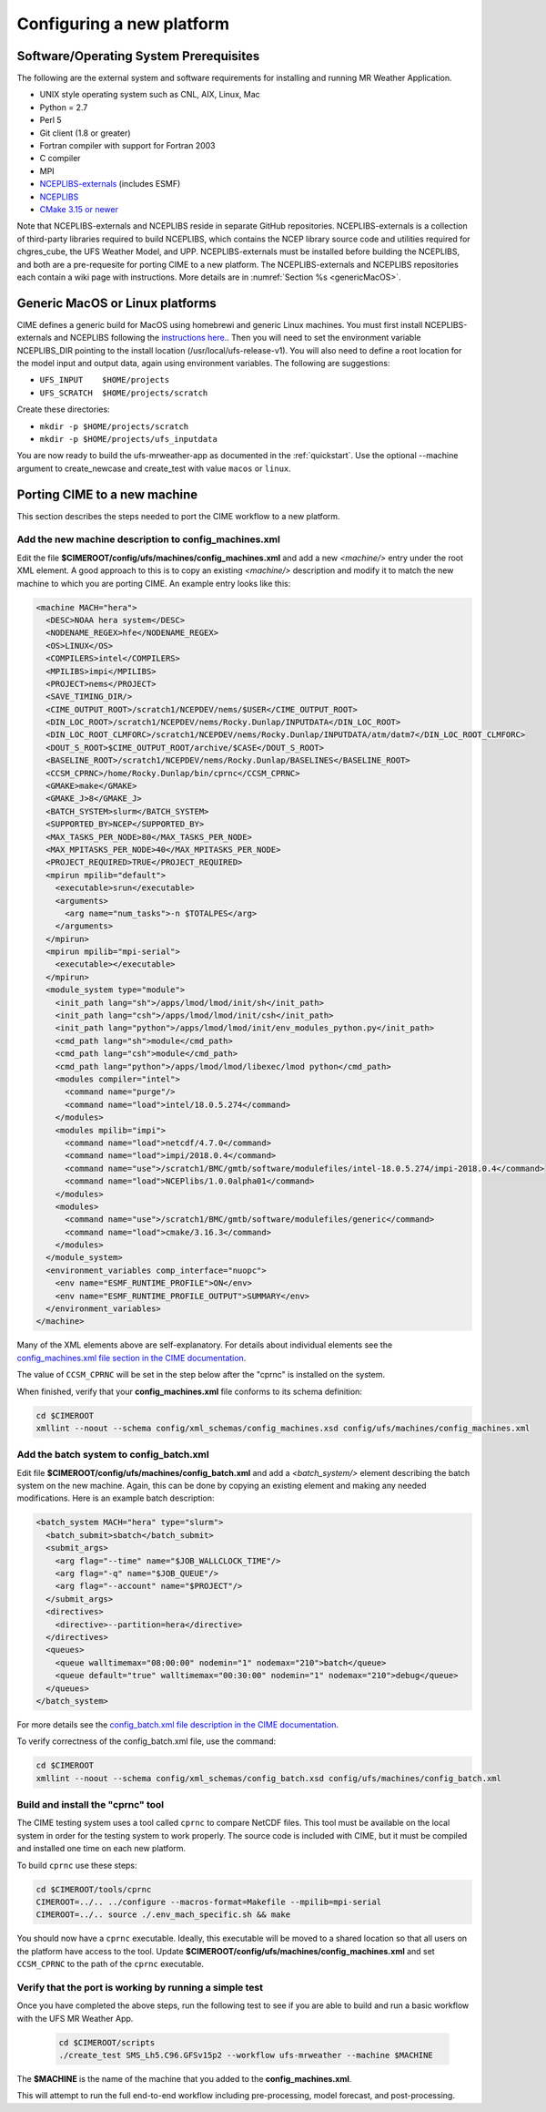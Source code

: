 .. _config_new_platform:

==========================
Configuring a new platform
==========================

Software/Operating System Prerequisites
---------------------------------------

The following are the external system and software requirements for
installing and running MR Weather Application.

-  UNIX style operating system such as CNL, AIX, Linux, Mac

-  Python = 2.7

-  Perl 5

-  Git client (1.8 or greater)

-  Fortran compiler with support for Fortran 2003

-  C compiler

-  MPI

-  `NCEPLIBS-externals <https://github.com/NOAA-EMC/NCEPLIBS-external>`_ (includes ESMF)

-  `NCEPLIBS <https://github.com/NOAA-EMC/NCEPLIBS>`_

-  `CMake 3.15  or newer <http://www.cmake.org/>`_

Note that NCEPLIBS-externals and NCEPLIBS reside in separate GitHub repositories.  NCEPLIBS-externals
is a collection of third-party libraries required to build NCEPLIBS, which contains the NCEP library
source code and utilities required for chgres_cube, the UFS Weather Model, and UPP.  NCEPLIBS-externals must
be installed before building the NCEPLIBS, and both are a pre-requesite for porting CIME to a new platform.
The NCEPLIBS-externals and NCEPLIBS repositories each contain a wiki page with instructions. More details
are in :numref:`Section %s <genericMacOS>`.

.. _CIME: http://esmci.github.io/cime

.. _genericMacOS:

Generic MacOS or Linux platforms
------------------------------------------

CIME defines a generic build for MacOS using homebrewi and generic Linux machines.  You must first
install NCEPLIBS-externals and NCEPLIBS following the `instructions
here. <https://github.com/NOAA-EMC/NCEPLIBS-external/wiki>`_.  Then
you will need to set the environment variable NCEPLIBS_DIR pointing to
the install location (/usr/local/ufs-release-v1).  You will also need
to define a root location for the model input and output data, again
using environment variables.  The following are suggestions:

- ``UFS_INPUT    $HOME/projects``

- ``UFS_SCRATCH  $HOME/projects/scratch``

Create these directories:

- ``mkdir -p $HOME/projects/scratch``

- ``mkdir -p $HOME/projects/ufs_inputdata``

You are now ready to build the ufs-mrweather-app as documented in the :ref:`quickstart`.
Use the optional --machine argument to create_newcase and create_test with value 
``macos`` or ``linux``.


Porting CIME to a new machine
-----------------------------

This section describes the steps needed to port the CIME workflow to a new platform.

Add the new machine description to config_machines.xml
^^^^^^^^^^^^^^^^^^^^^^^^^^^^^^^^^^^^^^^^^^^^^^^^^^^^^^

Edit the file **$CIMEROOT/config/ufs/machines/config_machines.xml** and add a new `<machine/>` entry
under the root XML element.
A good approach to this is to copy an existing `<machine/>` description and modify it to match
the new machine to which you are porting CIME.  An example entry looks like this:

.. code-block::

    <machine MACH="hera">
      <DESC>NOAA hera system</DESC>
      <NODENAME_REGEX>hfe</NODENAME_REGEX>
      <OS>LINUX</OS>
      <COMPILERS>intel</COMPILERS>
      <MPILIBS>impi</MPILIBS>
      <PROJECT>nems</PROJECT>
      <SAVE_TIMING_DIR/>
      <CIME_OUTPUT_ROOT>/scratch1/NCEPDEV/nems/$USER</CIME_OUTPUT_ROOT>
      <DIN_LOC_ROOT>/scratch1/NCEPDEV/nems/Rocky.Dunlap/INPUTDATA</DIN_LOC_ROOT>
      <DIN_LOC_ROOT_CLMFORC>/scratch1/NCEPDEV/nems/Rocky.Dunlap/INPUTDATA/atm/datm7</DIN_LOC_ROOT_CLMFORC>
      <DOUT_S_ROOT>$CIME_OUTPUT_ROOT/archive/$CASE</DOUT_S_ROOT>
      <BASELINE_ROOT>/scratch1/NCEPDEV/nems/Rocky.Dunlap/BASELINES</BASELINE_ROOT>
      <CCSM_CPRNC>/home/Rocky.Dunlap/bin/cprnc</CCSM_CPRNC>
      <GMAKE>make</GMAKE>
      <GMAKE_J>8</GMAKE_J>
      <BATCH_SYSTEM>slurm</BATCH_SYSTEM>
      <SUPPORTED_BY>NCEP</SUPPORTED_BY>
      <MAX_TASKS_PER_NODE>80</MAX_TASKS_PER_NODE>
      <MAX_MPITASKS_PER_NODE>40</MAX_MPITASKS_PER_NODE>
      <PROJECT_REQUIRED>TRUE</PROJECT_REQUIRED>
      <mpirun mpilib="default">
        <executable>srun</executable>
        <arguments>
          <arg name="num_tasks">-n $TOTALPES</arg>
        </arguments>
      </mpirun>
      <mpirun mpilib="mpi-serial">
        <executable></executable>
      </mpirun>
      <module_system type="module">
        <init_path lang="sh">/apps/lmod/lmod/init/sh</init_path>
        <init_path lang="csh">/apps/lmod/lmod/init/csh</init_path>
        <init_path lang="python">/apps/lmod/lmod/init/env_modules_python.py</init_path>
        <cmd_path lang="sh">module</cmd_path>
        <cmd_path lang="csh">module</cmd_path>
        <cmd_path lang="python">/apps/lmod/lmod/libexec/lmod python</cmd_path>
        <modules compiler="intel">
          <command name="purge"/>
          <command name="load">intel/18.0.5.274</command>
        </modules>
        <modules mpilib="impi">
          <command name="load">netcdf/4.7.0</command>
          <command name="load">impi/2018.0.4</command>
	  <command name="use">/scratch1/BMC/gmtb/software/modulefiles/intel-18.0.5.274/impi-2018.0.4</command>
	  <command name="load">NCEPlibs/1.0.0alpha01</command>
        </modules>
        <modules>
          <command name="use">/scratch1/BMC/gmtb/software/modulefiles/generic</command>
          <command name="load">cmake/3.16.3</command>
        </modules>
      </module_system>
      <environment_variables comp_interface="nuopc">
        <env name="ESMF_RUNTIME_PROFILE">ON</env>
        <env name="ESMF_RUNTIME_PROFILE_OUTPUT">SUMMARY</env>
      </environment_variables>
    </machine>

Many of the XML elements above are self-explanatory.  For details about individual elements see the `config_machines.xml file section in the CIME documentation <http://esmci.github.io/cime/users_guide/machine.html#machinefile>`_.

The value of ``CCSM_CPRNC`` will be set in the step below after the "cprnc" is installed on the system.

When finished, verify that your **config_machines.xml** file conforms to its schema definition:

.. code-block:: console

    cd $CIMEROOT
    xmllint --noout --schema config/xml_schemas/config_machines.xsd config/ufs/machines/config_machines.xml


Add the batch system to config_batch.xml
^^^^^^^^^^^^^^^^^^^^^^^^^^^^^^^^^^^^^^^^

Edit file **$CIMEROOT/config/ufs/machines/config_batch.xml** and add a `<batch_system/>` element
describing the batch system on the new machine.  Again, this can be done by copying an existing element
and making any needed modifications.  Here is an example batch description:

.. code-block::

    <batch_system MACH="hera" type="slurm">
      <batch_submit>sbatch</batch_submit>
      <submit_args>
        <arg flag="--time" name="$JOB_WALLCLOCK_TIME"/>
        <arg flag="-q" name="$JOB_QUEUE"/>
        <arg flag="--account" name="$PROJECT"/>
      </submit_args>
      <directives>
        <directive>--partition=hera</directive>
      </directives>
      <queues>
        <queue walltimemax="08:00:00" nodemin="1" nodemax="210">batch</queue>
        <queue default="true" walltimemax="00:30:00" nodemin="1" nodemax="210">debug</queue>
      </queues>
    </batch_system>

For more details see the `config_batch.xml file description in the CIME documentation
<http://esmci.github.io/cime/users_guide/machine.html#config-batch-xml-batch-directives>`_.

To verify correctness of the config_batch.xml file, use the command:

.. code-block:: console

    cd $CIMEROOT
    xmllint --noout --schema config/xml_schemas/config_batch.xsd config/ufs/machines/config_batch.xml

Build and install the "cprnc" tool
^^^^^^^^^^^^^^^^^^^^^^^^^^^^^^^^^^

The CIME testing system uses a tool called ``cprnc`` to compare NetCDF files. This tool
must be available on the local system in order for the testing system to work properly.
The source code is included with CIME, but it must be compiled and installed one time
on each new platform.

To build ``cprnc`` use these steps:

.. code-block:: console

      cd $CIMEROOT/tools/cprnc
      CIMEROOT=../.. ../configure --macros-format=Makefile --mpilib=mpi-serial
      CIMEROOT=../.. source ./.env_mach_specific.sh && make

You should now have a ``cprnc`` executable. Ideally, this executable
will be moved to a shared location so that all users on the platform have access to the tool.
Update **$CIMEROOT/config/ufs/machines/config_machines.xml**
and set ``CCSM_CPRNC`` to the path of the ``cprnc`` executable.


Verify that the port is working by running a simple test
^^^^^^^^^^^^^^^^^^^^^^^^^^^^^^^^^^^^^^^^^^^^^^^^^^^^^^^^

Once you have completed the above steps, run the following test to see if you are able to
build and run a basic workflow with the UFS MR Weather App.

  .. code-block:: console

      cd $CIMEROOT/scripts
      ./create_test SMS_Lh5.C96.GFSv15p2 --workflow ufs-mrweather --machine $MACHINE

The **$MACHINE** is the name of the machine that you added to the **config_machines.xml**.

This will attempt to run the full end-to-end workflow including pre-processing, model forecast, and post-processing.
